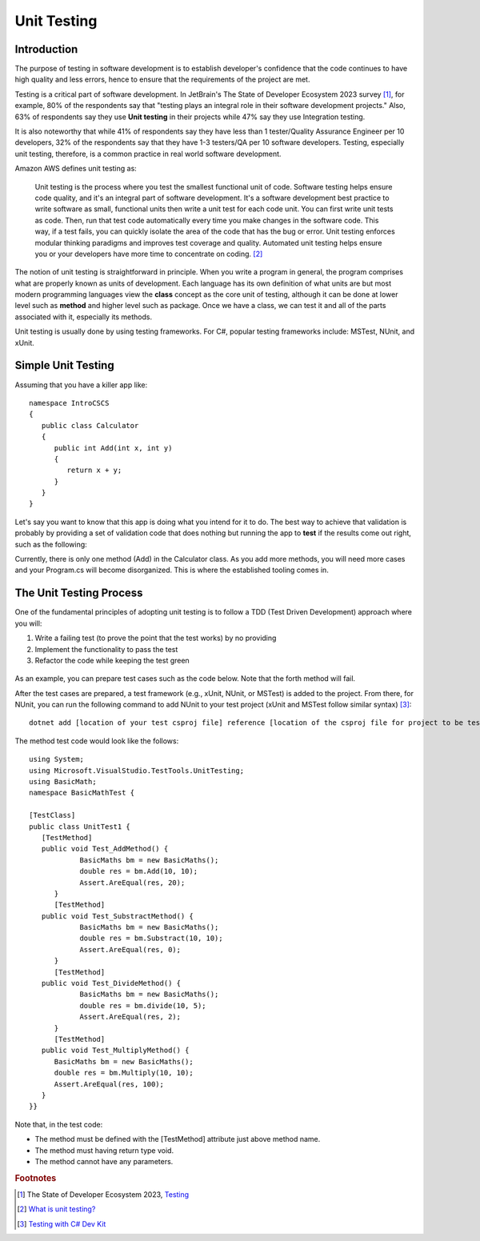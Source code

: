.. index:: unit testing

.. _unit testing:

Unit Testing
===============

Introduction
----------------

The purpose of testing in software development is to establish developer's confidence that the 
code continues to have high quality and less errors, hence to ensure that the requirements of 
the project are met. 

Testing is a critical part of software development. In JetBrain's The State of 
Developer Ecosystem 2023 survey [#developer-ecosys-testing]_, for example, 80% of the 
respondents say that "testing plays an integral role in their software development 
projects." Also, 63% of respondents say they use **Unit testing** in their projects while 
47% say they use Integration testing. 

It is also noteworthy that while 41% of respondents say they have less 
than 1 tester/Quality Assurance Engineer per 10 developers, 32% of the respondents say 
that they have 1-3 testers/QA per 10 software developers. Testing, especially unit testing, 
therefore, is a common practice in real world software development. 

Amazon AWS defines unit testing as:

   Unit testing is the process where you test the smallest functional unit of code. 
   Software testing helps ensure code quality, and it's an integral part of software 
   development. It's a software development best practice to write software as small, 
   functional units then write a unit test for each code unit. You can first write 
   unit tests as code. Then, run that test code automatically every time you make 
   changes in the software code. This way, if a test fails, you can quickly isolate 
   the area of the code that has the bug or error. Unit testing enforces modular 
   thinking paradigms and improves test coverage and quality. Automated unit 
   testing helps ensure you or your developers have more time to concentrate on coding. [#unit-testing-aws]_

The notion of unit testing is straightforward in principle. When you write a program
in general, the program comprises what are properly known as units of development. 
Each language has its own definition of what units are but most modern programming
languages view the **class** concept as the core unit of testing, although it can be done 
at lower level such as **method** and higher level such as package. Once we have a class,
we can test it and all of the parts associated with it, especially its methods.

Unit testing is usually done by using testing frameworks. For C#, popular testing 
frameworks include: MSTest, NUnit, and xUnit. 

Simple Unit Testing
---------------------

Assuming that you have a killer app like::

   namespace IntroCSCS
   {
      public class Calculator
      {
         public int Add(int x, int y)
         {
            return x + y;
         }
      }
   }

Let's say you want to know that this app is doing what you intend for it to do. The best 
way to achieve that validation is probably by providing a set of validation code 
that does nothing but running the app to **test** if the results come out right, such as the 
following:

.. code-block:: csharp
   :linenos:
   :emphasize-lines: 9-12

   namespace IntroCSCS 
   {
      internal class Program
      {
         static void Main(string[] args)
         {
            var calculator = new Calculator();

            if (calculator.Add(15, 20) != 35)
            {
                  throw new InvalidOperationException();
            }
            // else
            // {
            //     Console.WriteLine("OK");
            // }
         }
      }
   }

Currently, there is only one method (Add) in the Calculator class. As you add more methods, 
you will need more cases and your Program.cs will become disorganized. This is where the 
established tooling comes in. 


The Unit Testing Process
--------------------------

One of the fundamental principles of adopting unit testing is to follow a 
TDD (Test Driven Development) approach where you will: 

#. Write a failing test (to prove the point that the test works) by no providing 
#. Implement the functionality to pass the test
#. Refactor the code while keeping the test green

.. figure:: ../images/tdd.png
   :align: center
   :width: 300px


As an example, you can prepare test cases such as the code below. Note that the forth method 
will fail. 

.. code-block:: 
   :linenos:

   public class BasicMaths 
   {
      public double Add(double num1, double num2) {
         return num1 + num2;
      }
      public double Subtract(double num1, double num2) {
         return num1 - num2;
      }
      public double divide(double num1, double num2) {
         return num1 / num2;
      }
      public double Multiply(double num1, double num2) {
         // To trace error while testing, writing + operator instead of * operator.
         return num1 + num2;
      }
   }


After the test cases are prepared, a test framework (e.g., xUnit, NUnit, or MSTest) is 
added to the project. From there, for NUnit, you can run the following command to add NUnit 
to your test project (xUnit and MSTest follow similar syntax) [#test-with-csharp-dev-kit]_:: 

   dotnet add [location of your test csproj file] reference [location of the csproj file for project to be tested]


The method test code would look like the follows::

   using System;
   using Microsoft.VisualStudio.TestTools.UnitTesting;
   using BasicMath;
   namespace BasicMathTest {

   [TestClass]
   public class UnitTest1 {
      [TestMethod]
      public void Test_AddMethod() {
               BasicMaths bm = new BasicMaths();
               double res = bm.Add(10, 10);
               Assert.AreEqual(res, 20);
         }
         [TestMethod]
      public void Test_SubstractMethod() {
               BasicMaths bm = new BasicMaths();
               double res = bm.Substract(10, 10);
               Assert.AreEqual(res, 0);
         }
         [TestMethod]
      public void Test_DivideMethod() {
               BasicMaths bm = new BasicMaths();
               double res = bm.divide(10, 5);
               Assert.AreEqual(res, 2);
         }
         [TestMethod]
      public void Test_MultiplyMethod() {
         BasicMaths bm = new BasicMaths();
         double res = bm.Multiply(10, 10);
         Assert.AreEqual(res, 100);
      }
   }}

Note that, in the test code:

- The method must be defined with the [TestMethod] attribute just above method name.
- The method must having return type void.
- The method cannot have any parameters.


.. Testing "Rational"
.. --------------------

.. ** This section is kept here for your reference. 

.. With the Rational class from a previous section, we will be introducing parts of 
.. file :repsrc:`rational_nunit/rational_unit_tests.cs` for testing.

.. .. index:: testing; assertion 
..    assertion testing



.. Assertions
.. ~~~~~~~~~~~~

.. A key notion of testing is the ability to make a logical assertion about something
.. that generally must hold *true* if the test is to pass. 

.. Assertions are not a standard language feature in C#. Instead, there are a number of
.. classes that provide functions for assertion handling. In the framework we are using for
.. unit testing (NUnit), a class named Assert supports assertion testing.

.. In our tests, we make use of an assertion method, ``Assert.IsTrue()`` to determine
.. whether an assertion is successful. If the variable or expression passed to this
.. method is *false*, the assertion fails.

.. Here are some examples of assertions:

.. - ``Assert.IsTrue(true)``: The assertion is trivially successful, 
..   because the boolean value ``true`` is true.
  
.. - ``Assert.IsTrue(false)``: The assertion is not successful, because the boolean value
..   ``false`` is not true!
  
.. - ``Assert.IsFalse(false)``: This assertion is successful, because 
..   ``false`` is, of course, false.
  
.. - ``Assert.IsTrue(5 > 0)``: Success

.. - ``Assert.IsTrue(0 > 5)``: Failure

.. There are many available assertion methods. In our tests, we use ``Assert.IsTrue()``,
.. which works for everything we want to test. Other assertion methods do their magic
.. rather similarly, because every assertion method ultimately must determine whether
.. what is being tested is true or false. 

.. .. index:: attribute [ ]
..    single: [ ]; attribute
   
.. Attributes
.. ~~~~~~~~~~~

.. Besides assertions, a building block of testing (in C# and beyond) comes in the form
.. of attributes. Attributes are an additional piece of information that can be attached 
.. to classes, variables, and methods in C#. There are two attributes of interest to us:

.. - [TestFixture]: This indicates that a class is being used for testing purposes. 

.. - [Test]: This indicates that a method is one of the methods in a class being used
..   for testing purposes.
  
.. Without these annotations, classes and methods will *not* be used for testing purposes.
.. This allows a class to have some methods that are used for testing while other methods
.. are ignored.

.. In the remainder of this section, we're going to take a look at the strategy for testing
.. the Rational class. In general, your goal is to ensure that the entire class is tested.
.. It is easier said than done. In later courses (Software Engineering) you would learn about
.. strategies for *coverage* testing. 

.. Our strategy will be as follows:

.. - Test the constructor and make sure the *representation* of the rational number is
..   sound. If the constructor isn't initializing an instance properly, it is likely
..   that little else in the class will work properly.

.. - Then test the rest of the class. Whenever possible, group the tests in some logical
..   way. In the case of the Rational class, there are three general categories (and one
..   rather special one): arithmetic operations, comparisons, and conversions. In addition,
..   there is the parsing test, which ensures that we can convert strings representing
..   fractions into properly initialized (and reduced) rational numbers.

.. Let's get started.

.. Testing the Constructor
.. ~~~~~~~~~~~~~~~~~~~~~~~~~

.. .. literalinclude:: ../../examples/introcs/rational_nunit/rational_unit_tests.cs
..    :start-after: snip-ConstructorTest-begin
..    :end-before: snip-ConstructorTest-end
..    :linenos:

.. Testing the constructor is fairly straightforward. We essentially test three basic 
.. cases:

.. - Test whether a basic rational number can be constructed. In the above, we test for
..   3/5, 3/-5, 6/10, and 125. Per the implementation of the Rational class (how we defined
..   it), these should result in fractions with numerators of 3, -3, 3, and 12; and denominators
..   of 5, 5, 5, and 1, respectively.

.. - As you can observe from the code, we perform basic assertion testing to ensure that 
..   the numerators and denominators are what we expect. For example::

..      Assert.IsTrue(r.GetNumerator() == 3)

..   Tests whether the newly minted rational number, Rational(3, 5), actually has the 
..   expected numerator of 3.

.. - If we are able to get through the entire code of the ``ConstructorTest()`` method,
..   our constructor test is a success. Otherwise, it is a failure.

.. We'll look at how to actually run our tests in a bit but let's continue taking a look
.. at how the rest of our testing is done. 

.. Testing Rational Comparisons
.. ~~~~~~~~~~~~~~~~~~~~~~~~~~~~~~~

.. .. literalinclude:: ../../examples/introcs/rational_nunit/rational_unit_tests.cs
..    :start-after: snip-BasicComparisonTests-begin
..    :end-before: snip-BasicComparisonTests-end
..    :linenos:

.. It is pretty well established by now that the ability to compare is of fundamental importance
.. whenever we are talking about data. Everything we do, especially when it comes to searching
.. (finding a value) and sorting (putting values in order) depends on comparison.

.. In this test, we construct a few Rational instances (r1, r2, and r3) and perform at least
.. one test for each of the essential operators (>, <, and =). Recall from our earlier discussion
.. of the Rational class that the CompareTo method return a value ``< 0`` 
.. when one Rational is *less than* another. It returns a number 
.. ``> 0`` for *greater than*, and ``== 0`` for *equal to*.

.. If any one of these comparisons fails, this means that we cannot rely on the ability to 
.. compare Rational numbers. This will likely prevent other tests from working, such as the
.. arithmetic tests, which rely on the ability to test whether a *computed result* matches
.. an *expected result* (e.g. 1/4 + 2/4 == 3/4).

.. Testing Rational Arithmetic
.. ~~~~~~~~~~~~~~~~~~~~~~~~~~~~~

.. .. literalinclude:: ../../examples/introcs/rational_nunit/rational_unit_tests.cs
..    :start-after: snip-BasicArithmeticTest-begin 
..    :end-before: snip-BasicArithmeticTest-end
..    :linenos:

.. Testing of arithmetic is a fairly straightforward idea. For all of these tests, we 
.. create a couple of rational numbers (47/64 and -11/64) and then call the various methods
.. to perform addition, subtraction, multiplication, division, reciprocal, and negation.

.. The key to testing arithmetic successfully in the case of a Rational number is to know
.. know what the result *should be*. As a concrete example, the result of adding these
.. two rational numbers should be 36/64. So the testing strategy is to use the ``Add()`` 
.. method to add the two rational numbers and then test whether the result of the addition
.. is equal to the *known* answer of 36/64.

.. As you can observe by looking at the code, the magic occurs by checking whether the 
.. *computed* result matches the *constructed* result::

..     Assert.IsTrue(r.CompareTo(new Rational(36, 64)) == 0);

.. Because we have *separately* tested the constructor and comparison methods, we can
.. assume that it is ok to rely upon comparison methods as part of this arithmetic test.

.. And it is in this example where we begin to see the *art of testing*. You can write 
.. tests that assume that other tests of features you are using have *already passed*. In the
.. event that your assumption is wrong, you'd be able to know that this is the case, because
.. all of the tests you assumed to pass would not have passed.

.. Again, to be clear, the arithmetic tests we have done here *assume* that we can rely on
.. the constructor and the comparison operation to determine equality of two rational numbers.
.. It is entirely possible that this is not true, so we'll be able to determine this when
.. examining the test output (we'd see that not only the arithmetic test fails but possibly the
.. constructor and/or comparison tests as well).

.. The remaining tests are fairly straightforward. We'll more or less present them as is with
.. minimal explanation as they are in many ways variations on the theme.

.. Testing Rational Conversions (to other types)
.. ~~~~~~~~~~~~~~~~~~~~~~~~~~~~~~~~~~~~~~~~~~~~~~

.. .. literalinclude:: ../../examples/introcs/rational_nunit/rational_unit_tests.cs
..    :start-after: snip-BasicConversionTests-begin
..    :end-before: snip-BasicConversionTests-end
..    :linenos:

.. In this test, we want to make sure that Rational objects can be converted to floating point
.. and decimal types (the built-in types of the C# language).

.. For example, Rational(3/6) is 1/2, which is 0.5 (both in its floating-point and decimal
.. representations.

.. Testing the Parsing Feature
.. ~~~~~~~~~~~~~~~~~~~~~~~~~~~~~

.. .. literalinclude:: ../../examples/introcs/rational_nunit/rational_unit_tests.cs
..    :start-after: snip-ParseTest-begin
..    :end-before: snip-ParseTest-end
..    :linenos:

.. The parsing test tests whether we can convert the string representation of a rational number
.. into an actual (reduced) rational number. We test three general cases:

.. - The ability to take a fraction and convert it into a rational number. This fraction may
..   or may not have a "-" sign in it. For example -12/30 should be equivalent to constructing
..   a Rational(-12, 30).

.. - The ability to take a whole number and get a proper Rational, e.g. 123 is equal to
..   Rational(123)

.. - The ability to take a textual representation (1.125) and get a proper Rational(9, 8)
..   representation. In this case, we are also getting an extra test to ensure the result
..   is reduced.

.. .. index:: Xamarin Studio; running NUnit tests
..    testing; running in Xamarin Studio
   
.. .. _running-nunit-tests:

.. Running the NUnit Tests
.. ~~~~~~~~~~~~~~~~~~~~~~~~

.. #. In Xamarin Studio, select the rational_nunit project. 
.. #. In the main Xamarin Studio menu click "Run" and select "Run Unit Tests" 

.. A test pad should appear and show something like

.. .. image:: ../images/NUnitTestXamarinInit.png
..    :width: 350 pt

.. This likely just shows the overall results in the summary line at the bottom.
.. You can show details by clicking on one or more of headings at the 
.. top of the pad.  In particular, if you click Successful Test, Failed Tests, 
.. and Output (and likely drag the top of the pad to make 
.. it large enough to see everything), you should see something like

.. .. image:: ../images/NUnitTestXamarinDetails.png
..    :width: 350 pt

.. As you can see in the above displays, all of the tests in ``RationalTests``  
.. get executed, and they all pass.
.. There are no failed tests to see, 
.. but that part would be the most important details if any were there!
.. The output just details the sequence of execution.

.. Xamarin Studio remembers the headings selected, so next time you run tests,
.. the same details will show.

.. The testing file is using NUnit.Framework.  There is a little more to this.
.. If you edit the references, selecting All sources, and entering nunit
.. in the search box, you see 

.. .. image:: ../images/NUnitReferencesXamarin.png
..    :width: 350 pt

.. Note there are more than one version of nunit.framework. On a Mac,
.. the selected version worked directly, but the logical looking one, provided 
.. by Xamarin, did *not* work directly.  Either worked if we select the context
.. menu in the Solutions pad for the nunit.framework version added to the references, 
.. and make it look like

.. .. image:: ../images/NUnitNotSpecificVersion.png
..    :width: 200 pt
   
.. with the "Require Specific Version" item toggled so it is *not* checked.

.. We waited until now to discuss unit testing, because the test classes are coded with
.. *instance* methods,
.. unlike the static methods that we started out with.

.. A test can also call ``Main`` of a program, with specified parameters that
.. would normally come from the command line.  See the small project 
.. :repsrc:`cmdline_to_file`.

.. .. index:: String Replace NUnit Exercise
..    exercise; String Replace NUnit
   
.. String Replace NUnit Test Exercise
.. ~~~~~~~~~~~~~~~~~~~~~~~~~~~~~~~~~~~~

.. If you completed the program from the stub 
.. :repsrc:`string_manip_stub/string_manip.cs`,
.. then add a testing class using NUnit that tests ``ReplaceFirst`` 
.. with the same parameters as used in the original file's ``Main``.  
.. If you did the elaboration of ``ReplaceFirst`` that just returns the original
.. string when the target is not found, then add tests for that, too.
.. Remember the necessary library reference and try it out.

.. .. index:: Grade File NUnit Exercise'
..    exercise; Grade File NUnit test
   
.. Grade File NUnit Test Exercise
.. ~~~~~~~~~~~~~~~~~~~~~~~~~~~~~~~~~~~~

.. Add a testing class using NUnit to :ref:`hw-gradefiles`.  
.. Remember the necessary library reference.
.. Sample data files and files for testing the results
.. are included in the project.  Just test 
.. using command line parameters (so there is no Console input).  
.. Test with both comp170 and comp150.  


.. rubric:: Footnotes
.. [#developer-ecosys-testing] The State of Developer Ecosystem 2023, `Testing <https://www.jetbrains.com/lp/devecosystem-2023/testing/>`_ 
.. [#unit-testing-aws] `What is unit testing? <https://aws.amazon.com/what-is/unit-testing/#:~:text=Unit%20testing%20is%20the%20process,test%20for%20each%20code%20unit.>`_
.. [#test-with-csharp-dev-kit] `Testing with C# Dev Kit <https://code.visualstudio.com/docs/csharp/testing>`_